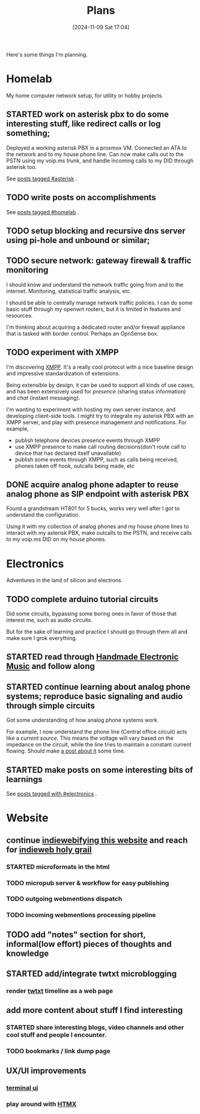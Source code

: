 #+TITLE: Plans
#+DATE: [2024-11-09 Sat 17:04]
#+DRAFT: false
#+SUMMARY: "In which I rattle on about my plans like a stereotypical movie vilain"


Here's some things I'm planning.


* Homelab

My home computer network setup, for utility or hobby projects.

** STARTED work on asterisk pbx to do some interesting stuff, like redirect calls or log something;
:LOGBOOK:
- State "STARTED"    from              [2024-11-09 Sat 17:07]
:END:
Deployed a working asterisk PBX in a proxmox VM.
Connected an ATA to the network and to my house phone line.
Can now make calls out to the PSTN using my voip.ms trunk, and handle incoming calls to my DID through asterisk too.

See [[/tags/asterisk][posts tagged #asterisk]] .
** TODO write posts on accomplishments
:LOGBOOK:
- State "TODO"       [2024-11-09 Sat 18:28]
:END:
See [[/tags/homelab/][posts tagged #homelab]] .

** TODO setup blocking and recursive dns server using pi-hole and unbound or similar;
** TODO secure network: gateway firewall & traffic monitoring
I should know and understand the network traffic going from and to the internet. Monitoring, statistical traffic analysis, etc.

I should be able to centrally manage network traffic policies.
I can do some basic stuff through my openwrt routers, but it is limited in features and resources.

I'm thinking about acquiring a dedicated router and/or firewall appliance that is tasked with border control. Perhaps an OpnSense box.
** TODO experiment with XMPP
I'm discovering [[https://xmpp.org/][XMPP]]. It's a really cool protocol with a nice baseline design and impressive standardization of extensions.

Being extensible by design, it can be used to support all kinds of use cases, and has been extensively used for /presence/ (sharing status information) and /chat/ (instant messaging).

I'm wanting to experiment with hosting my own server instance, and developing client-side tools. I might try to integrate my asterisk PBX with an XMPP server, and play with presence management and notifications.
For example,
- publish telephone devices presence events through XMPP
- use XMPP presence to make call routing decisions(don't route call to device that has declared itself unavailable)
- publish some events through XMPP, such as calls being received, phones taken off hook, outcalls being made, etc
** DONE acquire analog phone adapter to reuse analog phone as SIP endpoint with asterisk PBX
:LOGBOOK:
- State "DONE"       from              [2024-11-09 Sat 17:07]
:END:
Found a grandstream HT801 for 5 bucks, works very well after I got to understand the configuration.

Using it with my collection of analog phones and my house phone lines to interact with my asterisk PBX, make outcalls to the PSTN, and receive calls to my voip.ms DID on my house phones.


* Electronics
Adventures in the land of silicon and electrons.

** TODO complete arduino tutorial circuits
Did some circuits, bypassing some boring ones in favor of those that interest me, such as audio circuits.

But for the sake of learning and practice I should go through them all and make sure I grok everything.

** STARTED read through [[http://www.handmadeelectronicmusic.com/index.htm][Handmade Electronic Music]] and follow along

** STARTED continue learning about analog phone systems; reproduce basic signaling and audio through simple circuits


Got some understanding of how analog phone systems work.

For example, I now understand the phone line (Central office circuit) acts like a /current source/.
This means the voltage will vary based on the impedance on the circuit, while the line tries to maintain a constant current flowing.
Should make [[/tags/telephony][a post about it]] some time.


** STARTED make posts on some interesting bits of learnings

See [[/tags/electronics/][posts tagged with #electronics]] .


* Website

**  continue [[https://indieweb.org/IndieMark][indiewebifying this website]] and reach for [[https://indieweb.org/graphics#Illustrations_and_Sketch_Notes][indieweb holy grail]]

*** STARTED microformats in the html
    
*** TODO micropub server & workflow for easy publishing
    
*** TODO outgoing webmentions dispatch
    
*** TODO incoming webmentions processing pipeline

** TODO add "notes" section for short, informal(low effort) pieces of thoughts and knowledge

** STARTED add/integrate twtxt microblogging
***  render [[https://indieweb.org/twtxt][twtxt]] timeline as a web page

**  add more content about stuff I find interesting
*** STARTED share interesting blogs, video channels and other cool stuff and people I encounter.
*** TODO bookmarks / link dump page

**  UX/UI improvements
***  [[https://github.com/xtermjs/xterm.js/][terminal ui]]
***  play around with [[https://htmx.org/][HTMX]]
